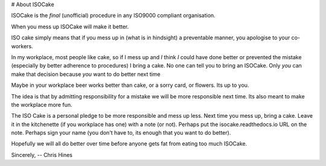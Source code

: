 # About ISOCake

ISOCake is the *final* (unofficial) procedure in any ISO9000 compliant organisation.

When you mess up ISOCake will make it better.

ISO cake simply means that if you mess up in (what is in hindsight) a
preventable manner, you apologise to your co-workers.

In my workplace, most people like cake, so if I mess up and *I* think *I* could
have done better or prevented the mistake (especially by better adherence to
procedures) I bring a cake. No one can tell you to bring an ISOCake. Only *you* can make that decision because *you* want to do better next time

Maybe in your workplace beer works better than cake, or a sorry card, or
flowers. Its up to you.

The idea is that by admitting responsibility for a mistake we will be
more responsible next time. Its also meant to make the workplace more fun. 

The ISO Cake is a personal pledge to be more responsible and mess up less. Next
time you mess up, bring a cake. Leave it in the kitchenette (if you workplace
has one) with a note (or not). Perhaps put the isocake.readthedocs.io URL on
the note. Perhaps sign your name (you don't have to, its enough that you want
to do better). 

Hopefully we will all do better over time before anyone gets fat from eating too much ISOCake.

Sincerely,
--
Chris Hines
